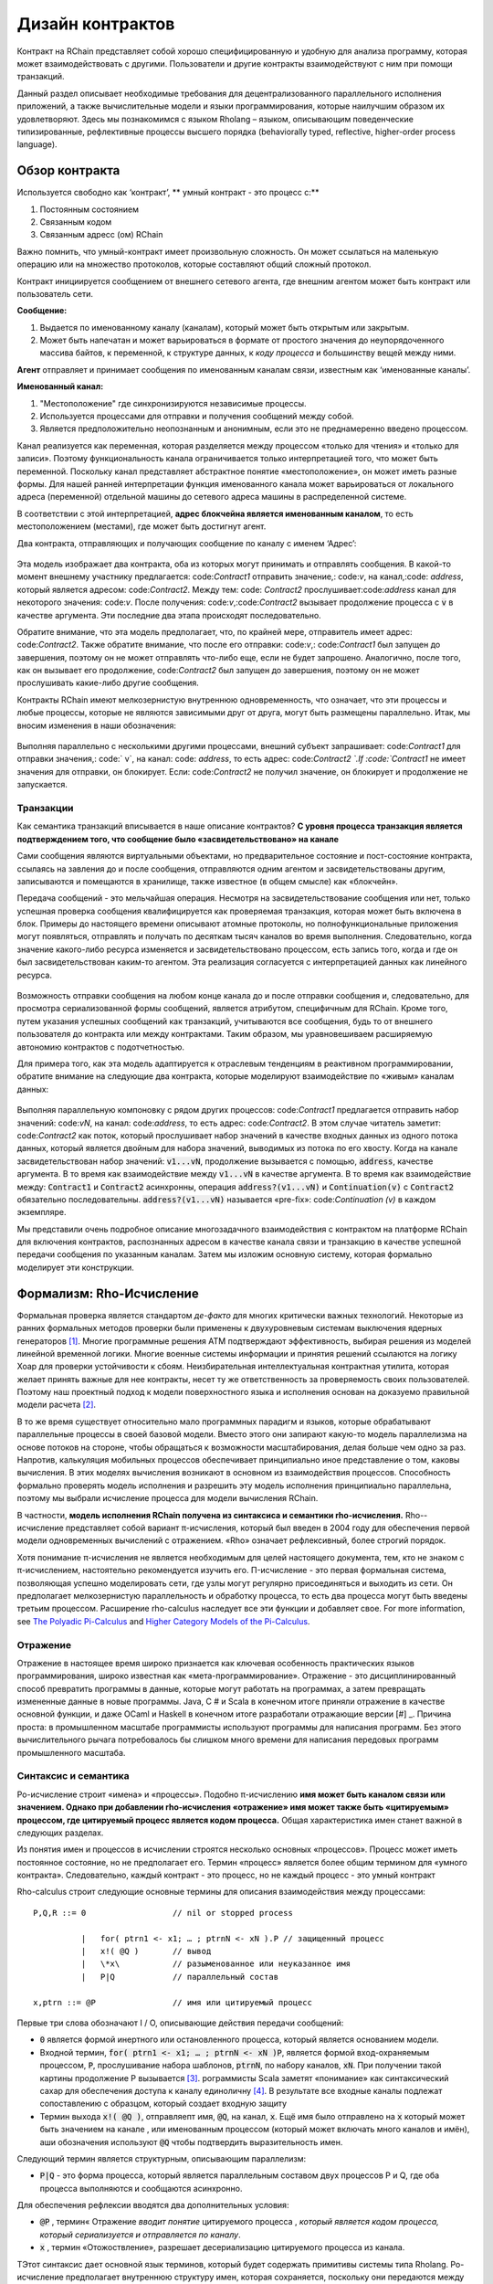 .. _contract-design:

******************************************************************
Дизайн контрактов
******************************************************************

Контракт на RChain представляет собой хорошо специфицированную и удобную для анализа программу, которая может взаимодействовать с другими. Пользователи и другие контракты взаимодействуют с ним при помощи транзакций.

Данный раздел описывает необходимые требования для децентрализованного параллельного исполнения приложений, а также вычислительные модели и языки программирования, которые наилучшим образом их удовлетворяют. Здесь мы познакомимся с языком Rholang – языком, описывающим поведенческие типизированные, рефлективные процессы высшего порядка (behaviorally typed, reflective, higher-order process language).

Обзор контракта
======================================================================================

Используется свободно как ‘контракт’, ** умный контракт - это процесс с:**

1. Постоянным состоянием
2. Связанным кодом
3. Связанным адресс (ом) RChain

Важно помнить, что умный-контракт имеет произвольную сложность. Он может ссылаться на маленькую операцию или на множество протоколов, которые составляют общий сложный протокол.

Контракт инициируется сообщением от внешнего сетевого агента, где внешним агентом может быть контракт или пользователь сети.

**Сообщение:**

1. Выдается по именованному каналу (каналам), который может быть открытым или закрытым.
2. Может быть напечатан и может варьироваться в формате от простого значения до неупорядоченного массива байтов, к переменной, к структуре данных, к *коду процесса* и большинству вещей между ними.

**Агент** отправляет и принимает сообщения по именованным каналам связи, известным как 
‘именованные каналы’.  

**Именованный канал:**

1. "Местоположение" где синхронизируются независимые процессы.
2. Используется процессами для отправки и получения сообщений между собой.
3. Является предположительно неопознанным и анонимным, если это не преднамеренно введено процессом.

Канал реализуется как переменная, которая разделяется между процессом «только для чтения» и «только для записи». Поэтому функциональность канала ограничивается только интерпретацией того, что может быть переменной. Поскольку канал представляет абстрактное понятие «местоположение», он может иметь разные формы. Для нашей ранней интерпретации функция именованного канала может варьироваться от локального адреса (переменной) отдельной машины до сетевого адреса машины в распределенной системе.

В соответствии с этой интерпретацией, **адрес блокчейна является именованным каналом**, то есть местоположением (местами), где может быть достигнут агент.

Два контракта, отправляющих и получающих сообщение по каналу с именем  ‘Адрес’:


.. figure:: ../img/57444266.png
   :width: 844
   :align: center
   :scale: 60



Эта модель изображает два контракта, оба из которых могут принимать и отправлять сообщения. В какой-то момент внешнему участнику предлагается: code:`Contract1` отправить значение,: code:`v`, на канал,:code: `address`, который является адресом: code:`Contract2`. Между тем: code: `Contract2` прослушивает:code:`address` канал для некоторого значения: code:`v`. После получения: code:`v`,:code:`Contract2` вызывает продолжение процесса с :code:`v` в качестве аргумента. Эти последние два этапа происходят последовательно.

Обратите внимание, что эта модель предполагает, что, по крайней мере, отправитель имеет адрес: code:`Contract2`. Также обратите внимание, что после его отправки: code:`v`,: code:`Contract1` был запущен до завершения, поэтому он не может отправлять что-либо еще, если не будет запрошено. Аналогично, после того, как он вызывает его продолжение, code:`Contract2` был запущен до завершения, поэтому он не может прослушивать какие-либо другие сообщения.

Контракты RChain имеют мелкозернистую внутреннюю одновременность, что означает, что эти процессы и любые процессы, которые не являются зависимыми друг от друга, могут быть размещены параллельно. Итак, мы вносим изменения в наши обозначения:


.. figure:: ../img/82846984.png
   :align: center
   :width: 926
   :scale: 60



Выполняя параллельно с несколькими другими процессами, внешний субъект запрашивает: code:`Contract1` для отправки значения,: code:` v`, на канал: code: `address`, то есть адрес: code:`Contract2 `.If :code:`Contract1` не имеет значения для отправки, он блокирует. Если: code:`Contract2` не получил значение, он блокирует и продолжение не запускается.

Транзакции
-------------------------------------------------------------

Как семантика транзакций вписывается в наше описание контрактов? **С уровня процесса транзакция является подтверждением того, что сообщение было «засвидетельствовано» на канале**

Сами сообщения являются виртуальными объектами, но предварительное состояние и пост-состояние контракта, ссылаясь на завления до и после сообщения, отправляются одним агентом и засвидетельствованы другим, записываются и помещаются в хранилище, также известное (в общем смысле) как «блокчейн».

Передача сообщений - это мельчайшая операция. Несмотря на засвидетельствование сообщения или нет,  только успешная проверка сообщения квалифицируется как проверяемая транзакция, которая может быть включена в блок. Примеры до настоящего времени описывают атомные протоколы, но полнофункциональные приложения могут появляться, отправлять и получать по десяткам тысяч каналов во время выполнения. Следовательно, когда значение какого-либо ресурса изменяется и засвидетельствовано процессом, есть запись того, когда и где он был засвидетельствован каким-то агентом. Эта реализация согласуется с интерпретацией данных как линейного ресурса.



.. figure:: ../img/10156345.png
   :align: center
   :width: 918
   :height: 460
   :scale: 60


Возможность отправки сообщения на любом конце канала до и после отправки сообщения и, следовательно, для просмотра сериализованной формы сообщений, является атрибутом, специфичным для RChain. Кроме того, путем указания успешных сообщений как транзакций, учитываются все сообщения, будь то от внешнего пользователя до контракта или между контрактами. Таким образом, мы уравновешиваем расширяемую автономию контрактов с подотчетностью.

Для примера того, как эта модель адаптируется к отраслевым тенденциям в реактивном программировании, обратите внимание на следующие два контракта, которые моделируют взаимодействие по «живым» каналам данных:

.. figure:: ../img/21300107.png
   :width: 1014
   :height: 142
   :align: center
   :scale: 50

Выполняя параллельную компоновку с рядом других процессов: code:`Contract1` предлагается отправить набор значений: code:`vN`, на канал: code:`address`, то есть адрес: code:`Contract2`. В этом случае читатель заметит: code:`Contract2` как поток, который прослушивает набор значений в качестве входных данных из одного потока данных, который является двойным для набора значений, выводимых из потока по его хвосту. Когда на канале засвидетельствован набор значений: :code:`v1...vN`, продолжение вызывается с помощью, :code:`address`,  качестве аргумента. В то время как взаимодействие между :code:`v1...vN` в качестве аргумента.  В то время как взаимодействие между: :code:`Contract1` и :code:`Contract2` асинхронны, операция :code:`address?(v1...vN)` и :code:`Continuation(v)` с :code:`Contract2` обязательно последовательны. :code:`address?(v1...vN)` называется «pre-fix»: code:`Continuation (v)` в каждом экземпляре.

Мы представили очень подробное описание многозадачного взаимодействия с контрактом на платформе RChain для включения контрактов, распознанных адресом в качестве канала связи и транзакцию в качестве успешной передачи сообщения по указанным каналам. Затем мы изложим основную систему, которая формально моделирует эти конструкции.


Формализм: Rho-Исчисление
=================================================================

Формальная проверка является стандартом *де-факто* для многих критически важных технологий. Некоторые из ранних формальных методов проверки были применены к двухуровневым системам выключения ядерных генераторов [#]_. Многие программные решения ATM подтверждают эффективность, выбирая решения из моделей линейной временной логики. Многие военные системы информации и принятия решений ссылаются на логику Хоар для проверки устойчивости к сбоям. Неизбирательная интеллектуальная контрактная утилита, которая желает принять важные для нее контракты, несет ту же ответственность за проверяемость своих пользователей. Поэтому наш проектный подход к модели поверхностного языка и исполнения основан на доказуемо правильной модели расчета [#]_.

В то же время существует относительно мало программных парадигм и языков, которые обрабатывают параллельные процессы в своей базовой модели. Вместо этого они запирают какую-то модель параллелизма на основе потоков на стороне, чтобы обращаться к возможности масштабирования, делая больше чем одно за раз. Напротив, калькуляция мобильных процессов обеспечивает принципиально иное представление о том, каковы вычисления. В этих моделях вычисления возникают в основном из взаимодействия процессов. Способность формально проверять модель исполнения и разрешить эту модель исполнения принципиально параллельна, поэтому мы выбрали исчисление процесса для модели вычисления RChain.

В частности, **модель исполнения RChain получена из синтаксиса и семантики rho-исчисления.** Rho--исчисление представляет собой вариант π-исчисления, который был введен в 2004 году для обеспечения первой модели одновременных вычислений с отражением. «Rho» означает рефлексивный, более строгий порядок.

Хотя понимание π-исчисления не является необходимым для целей настоящего документа, тем, кто не знаком с π-исчислением, настоятельно рекомендуется изучить его. Π-исчисление - это первая формальная система, позволяющая успешно моделировать сети, где узлы могут регулярно присоединяться и выходить из сети. Он предполагает мелкозернистую параллельность и обработку процесса, то есть два процесса могут быть введены третьим процессом. Расширение rho-calculus наследует все эти функции и добавляет свое.
For more information, see `The Polyadic Pi-Calculus`_ and `Higher Category Models of the Pi-Calculus`_.

.. _The Polyadic Pi-Calculus: http://www.lfcs.inf.ed.ac.uk/reports/91/ECS-LFCS-91-180/
.. _Higher Category Models of the Pi-Calculus: https://arxiv.org/abs/1504.04311

Отражение
-----------------------------------------------------------------------

Отражение в настоящее время широко признается как ключевая особенность практических языков программирования, широко известная как «мета-программирование». Отражение - это дисциплинированный способ превратить программы в данные, которые могут работать на программах, а затем превращать измененные данные в новые программы. Java, C # и Scala в конечном итоге приняли отражение в качестве основной функции, и даже OCaml и Haskell в конечном итоге разработали отражающие версии [#] _. Причина проста: в промышленном масштабе программисты используют программы для написания программ. Без этого вычислительного рычага потребовалось бы слишком много времени для написания передовых программ промышленного масштаба.


Синтаксис и семантика
--------------------------------------------------------------------------
Ро-исчисление строит «имена» и «процессы». Подобно π-исчислению **имя может быть каналом связи или значением. Однако при добавлении rho-исчисления «отражение» имя может также быть «цитируемым» процессом, где цитируемый процесс является кодом процесса.** Общая характеристика имен станет важной в следующих разделах.

Из понятия имен и процессов в исчислении строятся несколько основных «процессов». Процесс может иметь постоянное состояние, но не предполагает его. Термин «процесс» является более общим термином для «умного контракта». Следовательно, каждый контракт - это процесс, но не каждый процесс - это умный контракт


Rho-calculus строит следующие основные термины для описания взаимодействия между процессами:

::

  P,Q,R ::= 0                  // nil or stopped process

            |   for( ptrn1 <- x1; … ; ptrnN <- xN ).P // защищенный процесс
            |   x!( @Q )       // вывод
            |   \*x\           // разыменованное или неуказанное имя
            |   P|Q            // параллельный состав

  x,ptrn ::= @P                // имя или цитируемый процесс


Первые три слова обозначают I / O, описывающие действия передачи сообщений:

* :code:`0` является формой инертного или остановленного процесса, который является основанием
  модели.

* Входной термин, :code:`for( ptrn1 <- x1; … ; ptrnN <- xN )P`, является формой
  вход-охраняемым процессом, :code:`P`, прослушивание набора шаблонов, :code:`ptrnN`,
  по набору каналов, :code:`xN`. При получении такой картины продолжение P
  вызывается [#]_. рограммисты Scala заметят «понимание» как
  синтаксический сахар для обеспечения доступа к каналу единоличну [#]_. В результате
  все входные каналы подлежат сопоставлению с образцом, который создает
  входную защиту
*  Термин выхода :code:`x!( @Q )`, отправляепт имя, :code:`@Q`, на канал, :code:`x`. Ещё имя было отправлено на :code:`x` который может быть значением на канале , или именованным процессом (который может включать много каналов и имён), аши обозначения используют :code:`@Q` чтобы подтвердить выразительность имен.

Следующий термин является структурным, описывающим параллелизм:

* :code:`P|Q` - это форма процесса, который является параллельным составом двух процессов P и Q, где оба процесса выполняются и сообщаются асинхронно.

Для обеспечения рефлексии вводятся два дополнительных условия:

* :code:`@P` , термин« Отражение *вводит понятие* цитируемого процесса , *который является кодом процесса, который сериализуется и отправляется по каналу*.

* :code:`x` , термин «Отожоствление», разрешает десериализацию цитируемого процесса из канала.

TЭтот синтаксис дает основной язык терминов, который будет содержать примитивы системы типа Rholang.
Ро-исчисление предполагает внутреннюю структуру имен, которая сохраняется, поскольку они передаются между процессами. Одним из результатов исследования внутренней структуры имени является то, что процессы могут быть сериализованы на канал и затем десериализованы при приеме, что означает, что процессы могут не только передавать сигналы друг другу, они могут передавать процессы полной формы в друг друга. Следовательно, расширение более высокого порядка.
Rho-calculus также дает единое правило сокращения (замены) для реализации вычисления, известного как правило «COMM». Редукции являются атомными; они либо происходят, либо нет. Это единственное правило, непосредственно уменьшающее термин rho-calculus:

.. code-block:: none

  for( ptrn <- x ).P | x!(@Q) -> P{ @Q/ptrn } //Правило сокращения

Правило COMM требует, чтобы два процесса были помещены в параллельное выполнение. Это также требует, чтобы эти два были связаны между собой. То есть, один процесс читает с канала, :code:`x`. а другой процесс записывает на канал :code:`x`.  Говорят, что два процесса «синхронизируются» по адресу :code:`@Q`, on :code:`x`. Процесс вывода отправляет цитируемый процесс :code:`ptrn` на :code:`x`. После сопоставления шаблона он выполняет продолжение  :code:`P`.После сокращения упрощенный термин обозначает :code:`P`, который будет выполняться в среде, где :code:`@Q` привязан :code:`ptrn`. То есть, :code:`@Q` заменяется на каждое вхождение: :code:`ptrn`,  в скелете :code:`P`.

Правило COMM означает успешное сообщение сообщения по каналу. Читатель может помнить, что успешная связь сообщений по каналу представляет собой проверяемую транзакцию. Фактически **сокращение - это транзакция** именно потому, что она проверяет, что доступ к ресурсу был изменен. В результате, **количество выполненных сокращений соответствует единицам выполненных атомных вычислений, которые в основном привязаны к количеству транзакций, совершаемых блоком.** Это соответствие гарантирует, что вычисление всей платформы будет количественно поддаваться правильной оценке.


Еще одним следствием того, что можно исследовать внутреннюю структуру имени, является то, что каналы могут инкапсулировать еще больше каналов. Хотя они очень легки в атомном смысле, когда каналы обладают внутренней структурой, они могут функционировать как хранилища данных, структуры данных и, возможно, неограниченные очереди произвольной глубины. Фактически, почти во всех реализациях постоянное хранилище контракта будет состоять из значения состояния, хранящегося в канале: code: `state`, который принимает запросы: code:` set` и: code: `get` a: code:` newValue `. Мы продемонстрируем широкомасштабные последствия внутренней структуры на каналах в разделе на пространствах имен. Более подробную информацию см. В разделе «Аспективное вычисление высших порядков» и «Логика пространств имен» - логика для рефлексивного вычисления высших порядков`_.


.. _A Reflective Higher-Order Calculus: http://www.sciencedirect.com/science/article/pii/S1571066105051893
.. _Namespace Logic - A Logic for a Reflective Higher-Order Calculus: http://citeseerx.ist.psu.edu/viewdoc/summary?doi=10.1.1.95.9601

Поведенческие типы
----------------------------------------------------

Поведенческий тип является свойством объекта, который привязывает его к дискретному диапазону шаблонов действий. Поведенческие типы ограничивают не только структуру ввода и вывода, но **разрешенный порядок входов и выходов среди сообщающихся и (возможно) параллельных процессов в различных условиях.**
Поведенческие типы специфичны для исчислений мобильных процессов, в частности, из-за отсутствия детерминизма, который внедряют и обслуживают мобильных исчеслений. Более конкретно, параллельная модель может вводить несколько сценариев, по которым можно получить доступ к данным, но не владеющих информацией о последовательности, в которой происходят эти сценарии. Данные могут быть разделены на определенные этапы протокола, но не на следующем этапе. В этом смысле ресурсная конкуренция является проблематичной; если система не учитывает точные ограничения обмена на объекты, могут возникнуть мутации. Поэтому мы требуем, чтобы сетевые ресурсы использовались в соответствии со строгой дисциплиной, которая описывает и определяет наборы процессов, которые демонстрируют подобное «безопасное» поведение.

Система поведенческого типа Rholang будет итеративно украшать термины модальными логическими операторами, которые являются предложениями о поведении этих терминов. В конечном итоге поток данных данных свойств, доступ к ресурсам будет конкретизирован в системе типов, которая может быть проверена во время компиляции.

Системы поведения, которые Rholang будет поддерживать, позволяют оценивать подборки контрактов по отношению к тому, как формируется их код и как он ведет себя. Таким образом, Rholang-контракты повышают семантику до точки доступа на уровне типа, где мы можем рассчитать, как целые протоколы могут безопасно взаимодействовать.

In their seminal paper, `Logic as a Distributive Law`_, Mike Stay & Gregory Meredith, develop an algorithm to iteratively generate a spatial-behavioral logic from any monadic data structure.

.. _Logic as a Distributive Law: https://arxiv.org/pdf/1610.02247v3.pdf

Значение
=================================================

TЗа последние десять лет эта модель неоднократно рассматривалась экспертами. Прототипы, демонстрирующие его обоснованность, доступны уже почти десять лет. Минимальный синтаксис rho-calculus выражает шесть примитивов - намного меньше, чем в Solidity,  языке умных контрактов Ethereum, но модель гораздо более выразительна, чем Solidity. В частности, смарт-контракты на основе Solidity не пользуются внутренним параллелизмом, в то время как контракты на основе Rholang предполагают это.

Подводя итог, формализм rho-calculus является первой вычислительной моделью по :

1. Реализации максимальной мобильности кода с помощью «отражения», что позволяет передавать полноразмерные цитируемые процессы в качестве первоклассных  другим сетевым процессам.

2. Запуску основ для математической проверки поведения рефлексивных, коммуникационных процессов и принципиально параллельных систем динамической сетевой топологии.

3. Обозначению полного масштаба конструкции, которая естественным образом учитывает тенденции отрасли в структурном сопоставлении моделей, продолжении процесса, реактивном API, параллелизме, асинхронности и поведенческих типах.

RhoLang - параллельный язык
=========================================================

Rholang - полнофункциональное, универсальное, полное программирование Turing
языка, построенное на rho-исчисления. Это поведенческая типизация, **r** - eflective,
**h** - higher **o * - rder process language и официальный интеллектуальный язык контрактов от RChain. Его цель - конкретизировать мелкозернистый программный параллелизм.

Обязательно, язык ориентирован на параллелизм, с акцентом на передачу сообщений через входные каналы. Каналы статически типизированы и могут использоваться как отдельные каналы сообщений, потоки или хранилища данных. Подобно типизированным функциональным языкам, Rholang будет поддерживать неизменные структуры данных.

Чтобы получить удовольствие от Rholang, вот контракт под названием :code:`Cell` that который имеет значение и позволяет клиентам получить и установить его:

.. code-block:: none

   contract Cell( get, set, state ) = {
     select {
       case rtn <- get; v <- state => {
         rtn!( *v ) | state!( *v ) | Cell( get, set, state )
       }

       case newValue <- set; v <- state => {
         state!( *newValue ) | Cell( get, set, state )
       }
     }
   }

Этот контракт берет канал для: :code:`get` запросов, канала для :code:`set` запросов  , и :code:`state` де мы будем хранить ресурс данных. Он ждет по кодам: :code:`get` и :code:`set` каналы для клиентских запросов. Запросы клиентов соответствуют шаблону через: :code:`case` classes [#]_.

По получении запроса в договор включается :code:`;` входящий клиент с запросом на канал :code:`state` channel.Это объединение делает две вещи. Во-первых, он удаляет внутреннее :code:`state` от доступа, в то время как это, в свою очередь, секвенирует :code:`get` and :code:`set` так что они всегда работают против одной согласованной копии ресурса - одновременное предоставление механизма синхронизации ресурсов данных и памяти обращений и обновлений к :code:`state`.


В случае :code:`get`,запросто приходит от :code:`rtn` адреса где значение :code:`v`, в :code:`state` будет отправлено. Поскольку :code:`v` был взят с :code:`state` канала, он отправлен назад :code:`Cell` поведение изменено

В случае :code:`set`,запрос приходит с :code:`newValue`, который публикуется по каналу: :code:`state` channel (старое значение, которое было украдено соединением). Между тем, поведение: :code:`Cell`  рекурсивно вызывается.

Подтвержден:code:`select`, только один из потоков в :code:`Cell` может отвечать на запрос клиента. Это гонка, и потерянная нить, будь то геттер или сеттер, убита. Таким образом, когда вызывается рекурсивный вызов :code:`Cell` потеряющий поток не висит вокруг, но процесс  :code:`Cell` все еще может отвечать на любой тип запроса клиента.

Для более полного исторического повествования, ведущего к Rholang, см.. `Mobile Process Calculi for Programming the Blockchain`_.

.. _Mobile Process Calculi for Programming the Blockchain: https://docs.google.com/document/d/1lAbB_ssUvUkJ1D6_16WEp4FzsH0poEqZYCi-FBKanuY

.. [#] Lawford, M., Wassyng, A.: Formal Verification of Nuclear Systems: Past, Present, and Future. Information & Security: An International Journal. 28, 223–235 (2012).
.. [#] In addition to selecting a formally verifiable model of computation,  are investigating a few verification frameworks such as the `K-Framework`_ to achieve this. 
.. _K-Framework: http://www.kframework.org/index.php/Main_Page
.. [#] See Scala Documentation: Reflection
.. [#] See Scala Documentation: For-Comprehensions
.. [#] See Scala Documentation: Delimited Continuations
.. [#] See Scala Documentation: Case Classes
